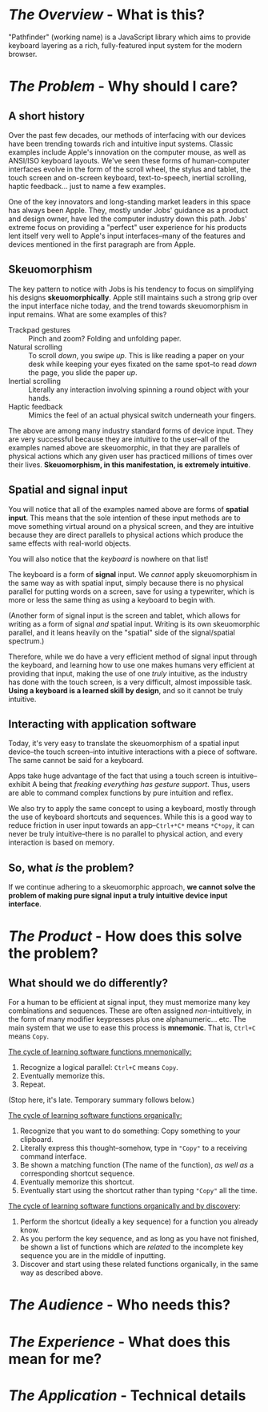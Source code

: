 * /The Overview/ - What is this? 
"Pathfinder" (working name) is a JavaScript library which aims to provide keyboard layering as a rich, fully-featured input system for the modern browser.

* /The Problem/ - Why should I care?
** A short history
Over the past few decades, our methods of interfacing with our devices have been trending towards rich and intuitive input systems. Classic examples include Apple's innovation on the computer mouse, as well as ANSI/ISO keyboard layouts. We've seen these forms of human-computer interfaces evolve in the form of the scroll wheel, the stylus and tablet, the touch screen and on-screen keyboard, text-to-speech, inertial scrolling, haptic feedback... just to name a few examples.

One of the key innovators and long-standing market leaders in this space has always been Apple. They, mostly under Jobs' guidance as a product and design owner, have led the computer industry down this path. Jobs' extreme focus on providing a "perfect" user experience for his products lent itself very well to Apple's input interfaces--many of the features and devices mentioned in the first paragraph are from Apple.

** Skeuomorphism 
The key pattern to notice with Jobs is his tendency to focus on simplifying his designs *skeuomorphically*. Apple still maintains such a strong grip over the input interface niche today, and the trend towards skeuomorphism in input remains. What are some examples of this? 

- Trackpad gestures :: Pinch and zoom? Folding and unfolding paper. 
- Natural scrolling :: To scroll /down/, you swipe /up/. This is like reading a paper on your desk while keeping your eyes fixated on the same spot--to read /down/ the page, you slide the paper /up/.
- Inertial scrolling :: Literally any interaction involving spinning a round object with your hands.
- Haptic feedback :: Mimics the feel of an actual physical switch underneath your fingers.
     
The above are among many industry standard forms of device input. They are very successful because they are intuitive to the user--all of the examples named above are skeuomorphic, in that they are parallels of physical actions which any given user has practiced millions of times over their lives. *Skeuomorphism, in this manifestation, is extremely intuitive*.

** Spatial and signal input
You will notice that all of the examples named above are forms of *spatial input*. This means that the sole intention of these input methods are to move something virtual around on a physical screen, and they are intuitive because they are direct parallels to physical actions which produce the same effects with real-world objects.

You will also notice that the /keyboard/ is nowhere on that list!

The keyboard is a form of *signal* input. We /cannot/ apply skeuomorphism in the same way as with spatial input, simply because there is no physical parallel for putting words on a screen, save for using a typewriter, which is more or less the same thing as using a keyboard to begin with.

(Another form of signal input is the screen and tablet, which allows for writing as a form of signal /and/ spatial input. Writing is its own skeuomorphic parallel, and it leans heavily on the "spatial" side of the signal/spatial spectrum.)

Therefore, while we do have a very efficient method of signal input through the keyboard, and learning how to use one makes humans very efficient at providing that input, making the use of one /truly/ intuitive, as the industry has done with the touch screen, is a very difficult, almost impossible task. *Using a keyboard is a learned skill by design*, and so it cannot be truly intuitive.

** Interacting with application software
Today, it's very easy to translate the skeuomorphism of a spatial input device--the touch screen--into intuitive interactions with a piece of software. The same cannot be said for a keyboard. 

Apps take huge advantage of the fact that using a touch screen is intuitive--exhibit A being that /freaking everything has gesture support/. Thus, users are able to command complex functions by pure intuition and reflex.

We also try to apply the same concept to using a keyboard, mostly through the use of keyboard shortcuts and sequences. While this is a good way to reduce friction in user input towards an app--=Ctrl+*C*= means =*C*opy=, it can never be truly intuitive--there is no parallel to physical action, and every interaction is based on memory.

** So, what /is/ the problem? 
If we continue adhering to a skeuomorphic approach, *we cannot solve the problem of making pure signal input a truly intuitive device input interface*. 

* /The Product/ - How does this solve the problem?
** What should we do differently?
For a human to be efficient at signal input, they must memorize many key combinations and sequences. These are often assigned /non/-intuitively, in the form of many modifier keypresses plus one alphanumeric... etc. The main system that we use to ease this process is *mnemonic*. That is, =Ctrl+C= means =Copy=.

_The cycle of learning software functions mnemonically:_

1. Recognize a logical parallel: =Ctrl+C= means =Copy=.
2. Eventually memorize this.
3. Repeat.
   
(Stop here, it's late. Temporary summary follows below.)

_The cycle of learning software functions organically:_

1. Recognize that you want to do something: Copy something to your clipboard.
2. Literally express this thought--somehow, type in ="Copy"= to a receiving command interface.
3. Be shown a matching function (The name of the function), /as well as/ a corresponding shortcut sequence.
4. Eventually memorize this shortcut.
5. Eventually start using the shortcut rather than typing ="Copy"= all the time.
 
_The cycle of learning software functions organically and by discovery_: 
1. Perform the shortcut (ideally a key sequence) for a function you already know.
2. As you perform the key sequence, and as long as you have not finished, be shown a list of functions which are /related/ to the incomplete key sequence you are in the middle of inputting.
3. Discover and start using these related functions organically, in the same way as described above.

* /The Audience/ - Who needs this?

* /The Experience/ - What does this mean for me?

* /The Application/ - Technical details
